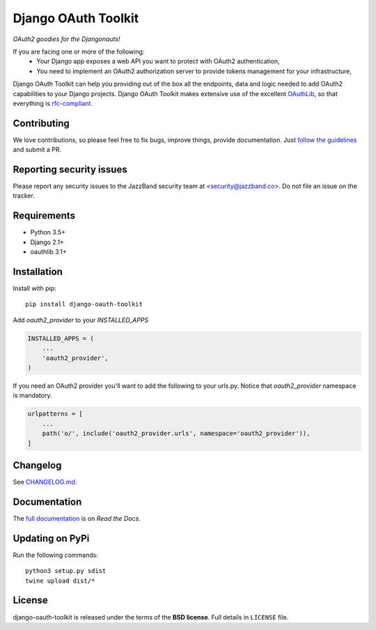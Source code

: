 Django OAuth Toolkit
====================

.. image:: https://jazzband.co/static/img/badge.svg
   :target: https://jazzband.co/
   :alt: Jazzband

*OAuth2 goodies for the Djangonauts!*

.. image:: https://badge.fury.io/py/django-oauth-toolkit.svg
    :target: http://badge.fury.io/py/django-oauth-toolkit

.. image:: https://github.com/jazzband/django-oauth-toolkit/workflows/Test/badge.svg
   :target: https://github.com/jazzband/django-oauth-toolkit/actions
   :alt: GitHub Actions

.. image:: https://codecov.io/gh/jazzband/django-oauth-toolkit/branch/master/graph/badge.svg
   :target: https://codecov.io/gh/jazzband/django-oauth-toolkit
   :alt: Coverage

If you are facing one or more of the following:
 * Your Django app exposes a web API you want to protect with OAuth2 authentication,
 * You need to implement an OAuth2 authorization server to provide tokens management for your infrastructure,

Django OAuth Toolkit can help you providing out of the box all the endpoints, data and logic needed to add OAuth2
capabilities to your Django projects. Django OAuth Toolkit makes extensive use of the excellent
`OAuthLib <https://github.com/idan/oauthlib>`_, so that everything is
`rfc-compliant <http://tools.ietf.org/html/rfc6749>`_.

Contributing
------------

We love contributions, so please feel free to fix bugs, improve things, provide documentation. Just `follow the
guidelines <https://django-oauth-toolkit.readthedocs.io/en/latest/contributing.html>`_ and submit a PR.

Reporting security issues
-------------------------

Please report any security issues to the JazzBand security team at <security@jazzband.co>. Do not file an issue on the tracker.

Requirements
------------

* Python 3.5+
* Django 2.1+
* oauthlib 3.1+

Installation
------------

Install with pip::

    pip install django-oauth-toolkit

Add `oauth2_provider` to your `INSTALLED_APPS`

.. code-block:: python

    INSTALLED_APPS = (
        ...
        'oauth2_provider',
    )


If you need an OAuth2 provider you'll want to add the following to your urls.py.
Notice that `oauth2_provider` namespace is mandatory.

.. code-block:: python

    urlpatterns = [
        ...
        path('o/', include('oauth2_provider.urls', namespace='oauth2_provider')),
    ]

Changelog
---------

See `CHANGELOG.md <https://github.com/jazzband/django-oauth-toolkit/blob/master/CHANGELOG.md>`_.


Documentation
--------------

The `full documentation <https://django-oauth-toolkit.readthedocs.io/>`_ is on *Read the Docs*.


Updating on PyPi
----------------

Run the following commands::

    python3 setup.py sdist
    twine upload dist/*

License
-------

django-oauth-toolkit is released under the terms of the **BSD license**. Full details in ``LICENSE`` file.
